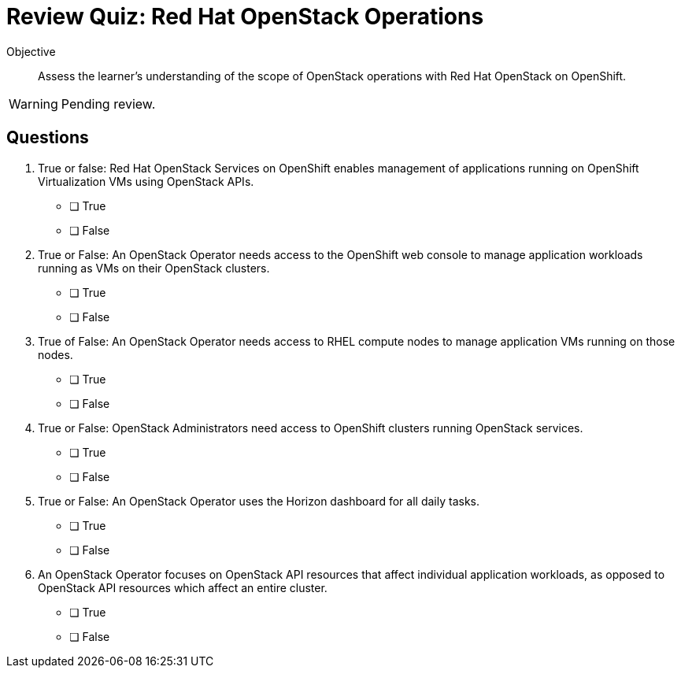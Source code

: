 = Review Quiz: Red Hat OpenStack Operations

Objective::

Assess the learner's understanding of the scope of OpenStack operations with Red Hat OpenStack on OpenShift.

WARNING: Pending review.

// This review quiz is easier/lightier than previous quizzes on purpose, as a refresher for learners.

== Questions

1. True or false: Red Hat OpenStack Services on OpenShift enables management of applications running on OpenShift Virtualization VMs using OpenStack APIs.

* [ ] True
* [ ] False

2. True or False: An OpenStack Operator needs access to the OpenShift web console to manage application workloads running as VMs on their OpenStack clusters.

* [ ] True
* [ ] False

3. True of False: An OpenStack Operator needs access to RHEL compute nodes to manage application VMs running on those nodes.

* [ ] True
* [ ] False

4. True or False: OpenStack Administrators need access to OpenShift clusters running OpenStack services.

* [ ] True
* [ ] False

5. True or False: An OpenStack Operator uses the Horizon dashboard for all daily tasks.

* [ ] True
* [ ] False

6. An OpenStack Operator focuses on OpenStack API resources that affect individual application workloads, as opposed to OpenStack API resources which affect an entire cluster.

* [ ] True
* [ ] False
